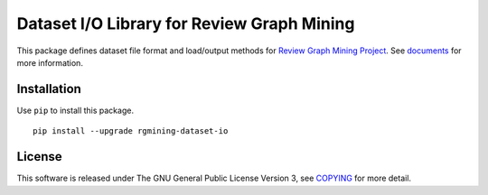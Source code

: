 Dataset I/O Library for Review Graph Mining
===========================================

|GPLv3| |Build Status| |wercker status| |Code Climate| |Release|

|Logo|

This package defines dataset file format and load/output methods for
`Review Graph Mining Project <https://rgmining.github.io/>`__. See
`documents <https://rgmining.github.io/dataset-io/>`__ for more
information.

Installation
------------

Use ``pip`` to install this package.

::

    pip install --upgrade rgmining-dataset-io

License
-------

This software is released under The GNU General Public License Version
3, see `COPYING <COPYING>`__ for more detail.

.. |GPLv3| image:: https://img.shields.io/badge/license-GPLv3-blue.svg
   :target: https://www.gnu.org/copyleft/gpl.html
.. |Build Status| image:: https://travis-ci.org/rgmining/dataset-io.svg?branch=master
   :target: https://travis-ci.org/rgmining/dataset-io
.. |wercker status| image:: https://app.wercker.com/status/9fee858cf80340e29b17687c0879fa4f/s/master
   :target: https://app.wercker.com/project/byKey/9fee858cf80340e29b17687c0879fa4f
.. |Code Climate| image:: https://codeclimate.com/github/rgmining/dataset-io/badges/gpa.svg
   :target: https://codeclimate.com/github/rgmining/dataset-io
.. |Release| image:: https://img.shields.io/badge/release-0.9.2-brightgreen.svg
   :target: https://github.com/rgmining/dataset-io/releases/tag/v0.9.2
.. |Logo| image:: https://rgmining.github.io/dataset-io/_static/image.png
   :target: https://rgmining.github.io/dataset-io/
